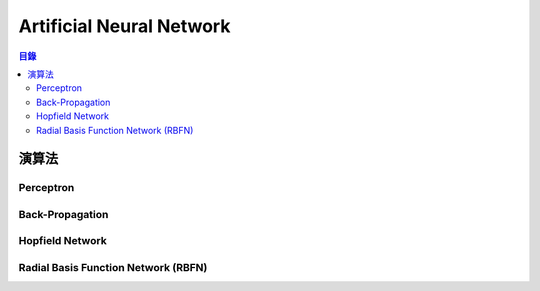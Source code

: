 ========================================
Artificial Neural Network
========================================

.. contents:: 目錄


演算法
========================================

Perceptron
------------------------------

Back-Propagation
------------------------------

Hopfield Network
------------------------------

Radial Basis Function Network (RBFN)
------------------------------------
